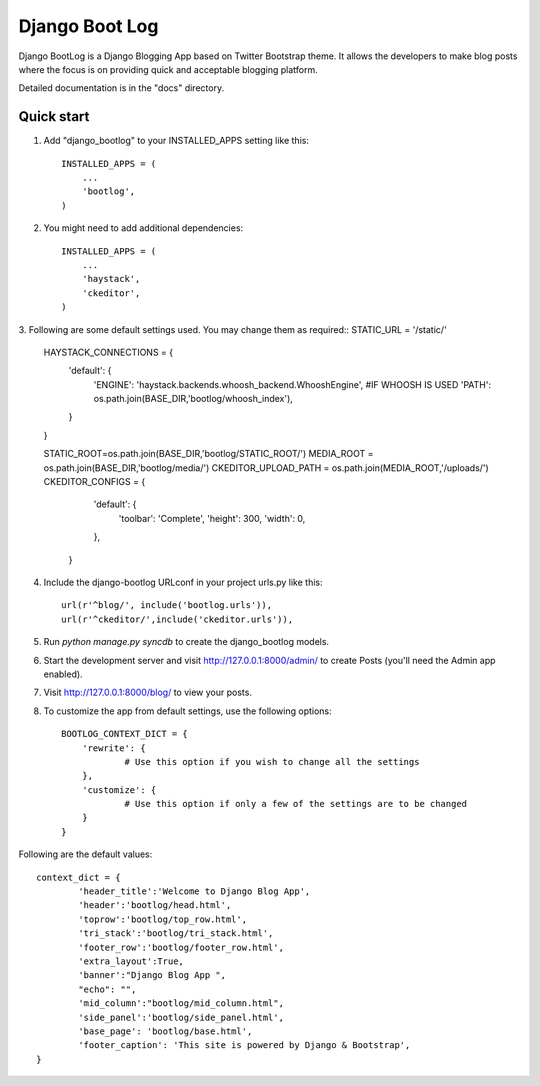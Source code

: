 =====
Django Boot Log
=====

Django BootLog is a Django Blogging App based on Twitter Bootstrap theme. It allows the developers to make blog posts where the focus is on providing quick and acceptable blogging platform. 

Detailed documentation is in the "docs" directory.

Quick start
-----------

1. Add "django_bootlog" to your INSTALLED_APPS setting like this::

      INSTALLED_APPS = (
          ...
          'bootlog',
      )

2. You might need to add additional dependencies::

      INSTALLED_APPS = (
          ...
          'haystack',
          'ckeditor',
      )

3. Following are some default settings used. You may change them as required::
STATIC_URL = '/static/'

		HAYSTACK_CONNECTIONS = {
		    'default': { 
		        'ENGINE': 'haystack.backends.whoosh_backend.WhooshEngine', #IF WHOOSH IS USED
		        'PATH': os.path.join(BASE_DIR,'bootlog/whoosh_index'),
		    }
		}

		STATIC_ROOT=os.path.join(BASE_DIR,'bootlog/STATIC_ROOT/')
		MEDIA_ROOT = os.path.join(BASE_DIR,'bootlog/media/')
		CKEDITOR_UPLOAD_PATH = os.path.join(MEDIA_ROOT,'/uploads/')
		CKEDITOR_CONFIGS = {
		           'default': {
		               'toolbar': 'Complete',
		               'height': 300,
		               'width': 0,
		           },
		       }

4. Include the django-bootlog URLconf in your project urls.py like this::

      url(r'^blog/', include('bootlog.urls')),
      url(r'^ckeditor/',include('ckeditor.urls')),

5. Run `python manage.py syncdb` to create the django_bootlog models.

6. Start the development server and visit http://127.0.0.1:8000/admin/
   to create Posts (you'll need the Admin app enabled).

7. Visit http://127.0.0.1:8000/blog/ to view your posts.

8. To customize the app from default settings, use the following options::

		BOOTLOG_CONTEXT_DICT = {
		    'rewrite': {
			    # Use this option if you wish to change all the settings
		    },
		    'customize': {
			    # Use this option if only a few of the settings are to be changed
		    }
		}

Following are the default values::

		context_dict = {
			'header_title':'Welcome to Django Blog App',
			'header':'bootlog/head.html',
			'toprow':'bootlog/top_row.html',
			'tri_stack':'bootlog/tri_stack.html',
			'footer_row':'bootlog/footer_row.html',
			'extra_layout':True,
			'banner':"Django Blog App ",
			"echo": "",
			'mid_column':"bootlog/mid_column.html",
			'side_panel':'bootlog/side_panel.html',
			'base_page': 'bootlog/base.html',
			'footer_caption': 'This site is powered by Django & Bootstrap',
		}

